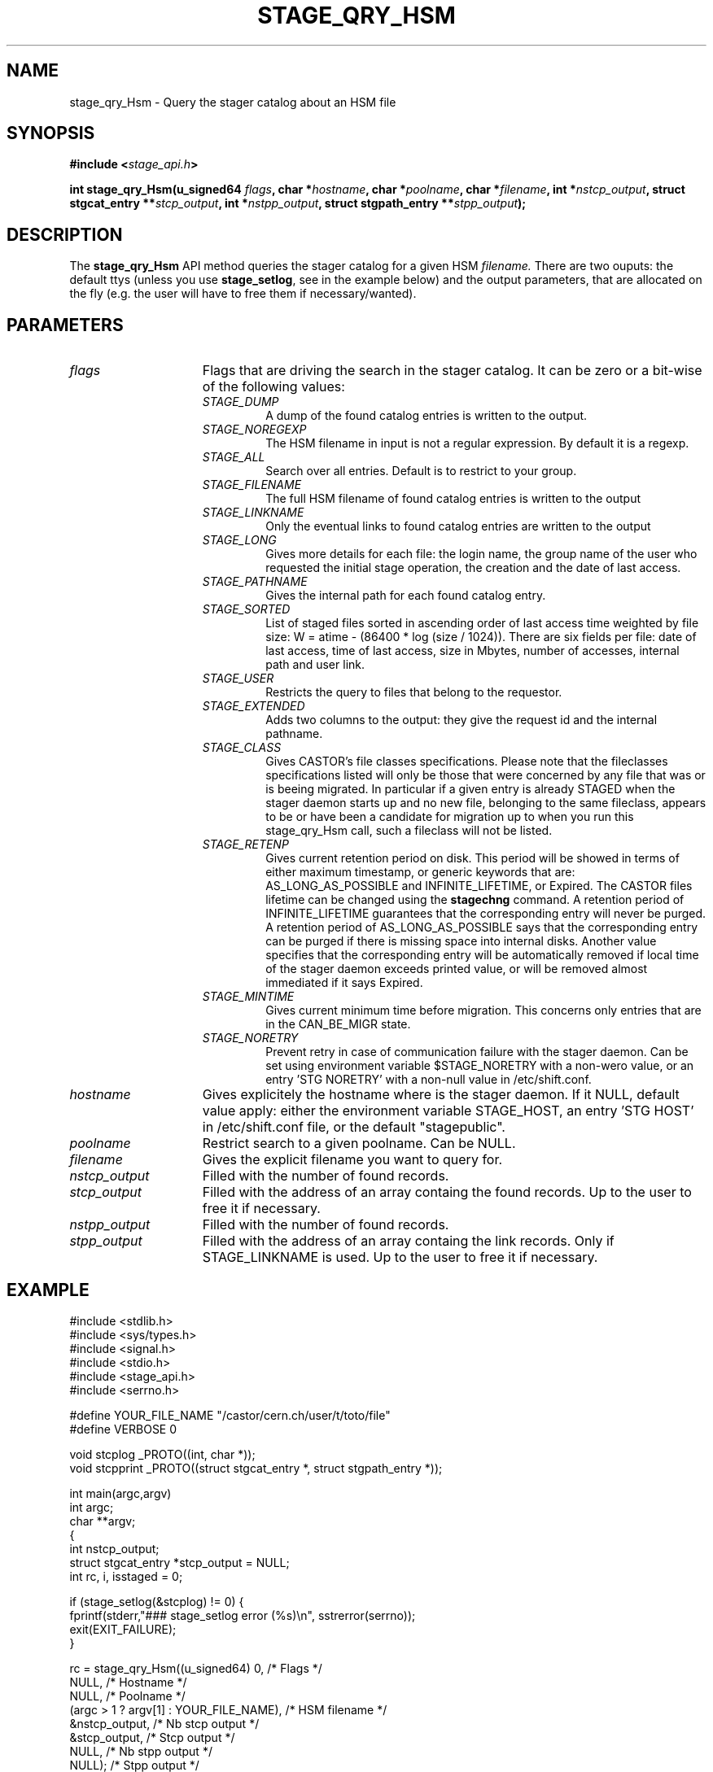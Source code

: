 .\" $Id: stage_qry_Hsm.man,v 1.1 2002/10/08 13:43:53 jdurand Exp $
.\"
.\" @(#)$RCSfile: stage_qry_Hsm.man,v $ $Revision: 1.1 $ $Date: 2002/10/08 13:43:53 $ CERN IT-DS/HSM Jean-Damien Durand
.\" Copyright (C) 2002 by CERN/IT/DS/HSM
.\" All rights reserved
.\"
.TH STAGE_QRY_HSM "3" "$Date: 2002/10/08 13:43:53 $" "CASTOR" "Stage Library Functions"
.SH NAME
stage_qry_Hsm \- Query the stager catalog about an HSM file
.SH SYNOPSIS
.BI "#include <" stage_api.h ">"
.sp
.BI "int stage_qry_Hsm(u_signed64 " flags ,
.BI "char *" hostname ,
.BI "char *" poolname ,
.BI "char *" filename ,
.BI "int *" nstcp_output ,
.BI "struct stgcat_entry **" stcp_output ,
.BI "int *" nstpp_output ,
.BI "struct stgpath_entry **" stpp_output ");"

.SH DESCRIPTION
The \fBstage_qry_Hsm\fP API method queries the stager catalog for a given HSM 
.I filename.
There are two ouputs: the default ttys (unless you use \fBstage_setlog\fP, see in the example below) and the output parameters, that are allocated on the fly (e.g. the user will have to free them if necessary/wanted).

.SH PARAMETERS
.TP 1.5i
.I flags
Flags that are driving the search in the stager catalog. It can be zero or a bit-wise of the following values:
.RS
.TP
.I STAGE_DUMP
A dump of the found catalog entries is written to the output.
.TP
.I STAGE_NOREGEXP
The HSM filename in input is not a regular expression. By default it is a regexp.
.TP
.I STAGE_ALL
Search over all entries. Default is to restrict to your group.
.TP
.I STAGE_FILENAME
The full HSM filename of found catalog entries is written to the output
.TP
.I STAGE_LINKNAME
Only the eventual links to found catalog entries are written to the output
.TP
.I STAGE_LONG
Gives more details for each file: the login name, the group name of the user who requested the initial stage operation, the creation and the date of last access.
.TP
.I STAGE_PATHNAME
Gives the internal path for each found catalog entry.
.TP
.I STAGE_SORTED
List of staged files sorted in ascending order of last access time weighted by file size: W = atime \- (86400 * log (size / 1024)). There are six fields per file: date of last access, time of last access, size in Mbytes, number of accesses, internal path and user link.
.TP
.I STAGE_USER
Restricts the query to files that belong to the requestor.
.TP
.I STAGE_EXTENDED
Adds  two  columns  to  the  output:  they give the request id and the internal pathname.
.TP
.I STAGE_CLASS
Gives CASTOR's file classes specifications. Please note  that  the  fileclasses  specifications listed will only be those that were concerned by any file that  was or is beeing migrated. In particular if a given entry is already STAGED when the stager daemon  starts  up  and  no new file, belonging to the same fileclass, appears to be or have been a candidate for migration up to when you run this stage_qry_Hsm call, such a fileclass will not be listed.
.TP
.I STAGE_RETENP
Gives current retention period on disk. This period will be showed in terms of either maximum timestamp, or generic keywords that are: AS_LONG_AS_POSSIBLE and INFINITE_LIFETIME, or Expired. The CASTOR files lifetime can be changed using the \fBstagechng\fP command. A retention period of INFINITE_LIFETIME guarantees that the corresponding entry will never be purged. A retention period of AS_LONG_AS_POSSIBLE says that the corresponding entry can be purged if there is missing space into internal disks. Another value specifies that the corresponding entry will be automatically removed if local time of the stager daemon exceeds printed value, or will be removed almost immediated if it says Expired.
.TP
.I STAGE_MINTIME
Gives current minimum time before migration. This concerns only entries that are in the CAN_BE_MIGR state.
.TP
.I STAGE_NORETRY
Prevent retry in case of communication failure with the stager daemon. Can be set using environment variable $STAGE_NORETRY with a non-wero value, or an entry 'STG NORETRY' with a non-null value in /etc/shift.conf.
.RE
.TP
.I hostname
Gives explicitely the hostname where is the stager daemon. If it NULL, default value apply: either the environment variable STAGE_HOST, an entry 'STG HOST' in /etc/shift.conf file, or the default "stagepublic".
.TP
.I poolname
Restrict search to a given poolname. Can be NULL.
.TP
.I filename
Gives the explicit filename you want to query for.
.TP
.I nstcp_output
Filled with the number of found records.
.TP
.I stcp_output
Filled with the address of an array containg the found records. Up to the user to free it if necessary.
.TP
.I nstpp_output
Filled with the number of found records.
.TP
.I stpp_output
Filled with the address of an array containg the link records. Only if STAGE_LINKNAME is used. Up to the user to free it if necessary.

.SH EXAMPLE
.ft CW
.nf
.sp
#include <stdlib.h>
#include <sys/types.h>
#include <signal.h>
#include <stdio.h>
#include <stage_api.h>
#include <serrno.h>
     
#define YOUR_FILE_NAME "/castor/cern.ch/user/t/toto/file"
#define VERBOSE 0
      
void stcplog _PROTO((int, char *));
void stcpprint _PROTO((struct stgcat_entry *, struct stgpath_entry *));

int main(argc,argv)
     int argc;
     char **argv;
{
  int nstcp_output;
  struct stgcat_entry *stcp_output = NULL;
  int rc, i, isstaged = 0;
 
  if (stage_setlog(&stcplog) != 0) {
    fprintf(stderr,"### stage_setlog error (%s)\\n", sstrerror(serrno));
    exit(EXIT_FAILURE);
  }
 
  rc = stage_qry_Hsm((u_signed64) 0,              /* Flags */
                    NULL,                        /* Hostname */
                    NULL,                        /* Poolname */
                    (argc > 1 ? argv[1] : YOUR_FILE_NAME), /* HSM filename */
                    &nstcp_output,               /* Nb stcp output */
                    &stcp_output,                /* Stcp output */
                    NULL,                        /* Nb stpp output */
                    NULL);                       /* Stpp output */
  if (rc != 0) {
    fprintf(stderr,"### stage_qry_Hsm error (%s)\\n", sstrerror(serrno));
  } else {
    for (i = 0; i < nstcp_output; i++) {
#if VERBOSE
      stcpprint(stcp_output + i, NULL);
#endif
      if (ISSTAGED((&stcp_output[i]))) isstaged++;
    }
  }
  if (stcp_output != NULL) free (stcp_output);   /* User responsability ! */
  
  fprintf(stdout,"%s : Found %d entr%s with the STAGED status\\n",
          (argc > 1 ? argv[1] : YOUR_FILE_NAME),
          isstaged,
          (isstaged > 1) ? "ies" : "y");

  exit(isstaged ? 0 : 1);
}
 
void stcpprint(stcp,stpp)
     struct stgcat_entry *stcp;
     struct stgpath_entry *stpp;
{
  if (stcp != NULL) print_stcp(stcp);
  if (stpp != NULL) print_stpp(stpp);
}
 
void stcplog(level,msg)
     int level;
     char *msg;
{
#if VERBOSE
  fprintf(stdout, "%s", msg);
#endif
}
.ft
.LP
.fi

.SH RETURN VALUE
0 on success, -1 on failure.

.SH ERRORS
If failure, the serrno variable might contain one of the following error codes:
.TP 1.9i
.B SENOMAPFND
Can't open mapping database (Windows only)
.TP
.B EFAULT
Bad address
.TP
.B EINVAL
Invalid argument
.TP
.B ESTGROUP
Invalid group
.TP
.B SECONNDROP
Connection closed by remote end
.TP
.B SECOMERR
Communication error
.TP
.B SEINTERNAL
Internal error
.TP
.B SESYSERR
System error

.SH SEE ALSO
\fBstageqry\fP(1), \fBstage_setlog\fP(3), \fBprint_stcp\fP(3), \fBprint_stpp\fP(3), \fBstage_struct\fP(3), \fBstage_macros\fP(3)

.SH AUTHOR
\fBCASTOR\fP Team <castor.support@cern.ch>

